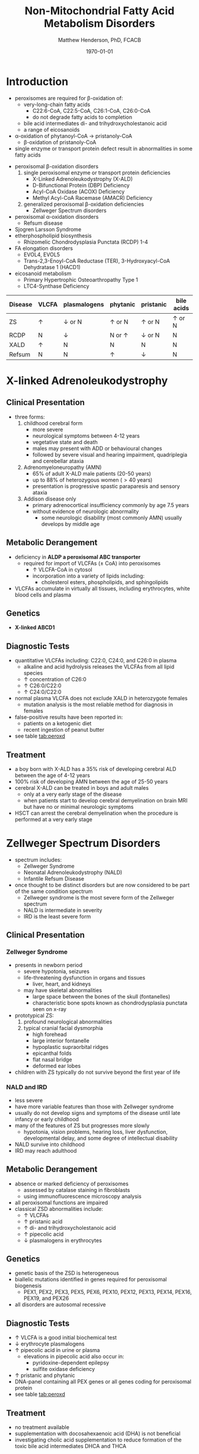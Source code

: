 #+TITLE: Non-Mitochondrial Fatty Acid Metabolism Disorders
#+AUTHOR: Matthew Henderson, PhD, FCACB
#+DATE: \today

* Introduction
- peroxisomes are required for \beta-oxidation of:
  - very-long-chain fatty acids
    - C22:6-CoA, C22:5-CoA, C26:1-CoA, C26:0-CoA
    - do not degrade fatty acids to completion
  - bile acid intermediates di- and trihydroxycholestanoic acid
  - a range of eicosanoids
- \alpha-oxidation of phytanoyl-CoA \to pristanoly-CoA
  - \beta-oxidation of pristanoly-CoA
- single enzyme or transport protein defect result in abnormalities in some fatty acids

#+CAPTION[Non-mitochondrial FA metabolism]:Non-mitochondrial FA metabolism
#+NAME: fig:nmfa
#+ATTR_LaTeX: :width \textwidth
[[file:./figures/non_mito_FA_met.png]]

- peroxisomal \beta-oxidation disorders
  1) single peroxisomal enzyme or transport protein deficiencies
     - X-Linked Adrenoleukodystrophy (X-ALD)
     - D-Bifunctional Protein (DBP) Deficiency
     - Acyl-CoA Oxidase (ACOX) Deficiency
     - Methyl Acyl-CoA Racemase (AMACR) Deficiency
  2) generalized peroxisomal \beta-oxidation deficiencies
     - Zellweger Spectrum disorders
- peroxisomal \alpha-oxidation disorders
  - Refsum disease
- Sjogren Larsson Syndrome
- etherphospholipid biosynthesis
  - Rhizomelic Chondrodysplasia Punctata (RCDP) 1-4
- FA elongation disorders
  - EVOL4, EVOL5
  - Trans-2,3-Enoyl-CoA Reductase (TER), 3-Hydroxyacyl-CoA Dehydratase 1 (HACD1)
- eicosanoid metabolism
  - Primary Hypertrophic Osteoarthropathy Type 1
  - LTC4-Synthase Deficiency


#+CAPTION[]:Biochemical Findings in Peroxisomal Disease
#+NAME: tab:peroxd
| Disease | VLCFA    | plasmalogens    | phytanic      | pristanic       | bile acids    |
|---------+----------+-----------------+---------------+-----------------+---------------|
| ZS      | \uparrow | \downarrow or N | \uparrow or N | \uparrow or N   | \uparrow or N |
| RCDP    | N        | \downarrow      | N or \uparrow | \downarrow or N | N             |
| XALD    | \uparrow | N               | N             | N               | N             |
| Refsum  | N        | N               | \uparrow      | \downarrow      | N             |

* X-linked Adrenoleukodystrophy
** Clinical Presentation
- three forms:
  1. childhood cerebral form
     - more severe
     - neurological symptoms between 4-12 years
     - vegetative state and death
     - males may present with ADD or behavioural changes
     - followed by severe visual and hearing impairment, quadriplegia and
       cerebellar ataxia
  2. Adrenomyeloneuropathy (AMN) 
     - 65% of adult X-ALD male patients (20-50 years)
     - up to 88% of heterozygous women (\gt40 years)
     - presentation is progressive spastic paraparesis and sensory ataxia
  3. Addison disease only
     - primary adrenocortical insufficiency commonly by age 7.5 years
     - without evidence of neurologic abnormality
       - some neurologic disability (most commonly AMN) usually
         develops by middle age

** Metabolic Derangement
- deficiency in *ALDP a peroxisomal ABC transporter*
  - required for import of VLCFAs (\pm CoA) into peroxisomes
    - \uparrow VLCFA-CoA in cytosol
    - incorporation into a variety of lipids including:
      - cholesterol esters, phospholipids, and sphingolipids
- VLCFAs accumulate in virtually all tissues, including erythrocytes,
  white blood cells and plasma

** Genetics
- *X-linked ABCD1*

** Diagnostic Tests
- quantitative VLCFAs including: C22:0, C24:0, and C26:0 in plasma
  - alkaline and acid hydrolysis releases the VLCFAs from all lipid
    species
  - \uparrow concentration of C26:0
  - \uparrow C26:0/C22:0
  - \uparrow C24:0/C22:0

- normal plasma VLCFA does not exclude XALD in heterozygote females
  - mutation analysis is the most reliable method for diagnosis in females

- false-positive results have been reported in:
  - patients on a ketogenic diet
  - recent ingestion of peanut butter
- see table [[tab:peroxd]]
** Treatment
- a boy born with X-ALD has a 35% risk of developing cerebral ALD
  between the age of 4-12 years
- 100% risk of developing AMN between the age of 25-50 years
- cerebral X-ALD can be treated in boys and adult males
  - only at a very early stage of the disease
  - when patients start to develop cerebral demyelination on brain MRI
    but have no or minimal neurologic symptoms
- HSCT can arrest the cerebral demyelination when the procedure is
  performed at a very early stage

* Zellweger Spectrum Disorders
- spectrum includes:
  - Zellweger Syndrome
  - Neonatal Adrenoleukodystrophy (NALD)
  - Infantile Refsum Disease
- once thought to be distinct disorders but are now considered to be
  part of the same condition spectrum
  - Zellweger syndrome is the most severe form of the Zellweger spectrum 
  - NALD is intermediate in severity
  - IRD is the least severe form

** Clinical Presentation
*** Zellweger Syndrome
- presents in newborn period
  - severe hypotonia, seizures
  - life-threatening dysfunction in organs and tissues
    - liver, heart, and kidneys
  - may have skeletal abnormalities
    - large space between the bones of the skull (fontanelles)
    - characteristic bone spots known as chondrodysplasia punctata seen on x-ray
- prototypical ZS:
  1) profound neurological abnormalities
  2) typical cranial facial dysmorphia
     - high forehead
     - large interior fontanelle
     - hypoplastic supraorbital ridges
     - epicanthal folds
     - flat nasal bridge
     - deformed ear lobes
- children with ZS typically do not survive beyond the first year of life

*** NALD and IRD
 - less severe
 - have more variable features than those with Zellweger syndrome
 - usually do not develop signs and symptoms of the disease until late
   infancy or early childhood
 - many of the features of ZS but progresses more slowly
   - hypotonia, vision problems, hearing loss, liver dysfunction,
     developmental delay, and some degree of intellectual
     disability
 - NALD survive into childhood
 - IRD may reach adulthood

** Metabolic Derangement
- absence or marked deficiency of peroxisomes
  - assessed by catalase staining in fibroblasts
  - using immunofluorescence microscopy analysis
- all peroxisomal functions are impaired
- classical ZSD abnormalities include:
  - \uparrow VLCFAs
  - \uparrow pristanic acid
  - \uparrow di- and trihydroxycholestanoic acid
  - \uparrow pipecolic acid
  - \downarrow plasmalogens in erythrocytes

** Genetics
- genetic basis of the ZSD is heterogeneous
- biallelic mutations identified in genes required for peroxisomal biogenesis
  - PEX1, PEX2, PEX3, PEX5, PEX6, PEX10, PEX12, PEX13, PEX14, PEX16, PEX19, and PEX26
- all disorders are autosomal recessive

** Diagnostic Tests
- \uparrow VLCFA is a good initial biochemical test
- \downarrow erythrocyte plasmalogens
- \uparrow pipecolic acid in urine or plasma
  - elevations in pipecolic acid also occur in:
    - pyridoxine-dependent epilepsy
    - sulfite oxidase deficiency
- \uparrow pristanic and phytanic
- DNA-panel containing all PEX genes or all genes coding for
  peroxisomal protein
- see table [[tab:peroxd]]
** Treatment
- no treatment available
- supplementation with docosahexaenoic acid (DHA) is not beneficial
- investigating cholic acid supplementation to reduce formation of the
  toxic bile acid intermediates DHCA and THCA

* Refsum Disease
** Clinical Presentation
- present in late childhood with:
  - progressive loss of night vision
  - decline in visual capacity
  - loose sense of smell (anosmia)
- \ge 10 years patients may develop:
  - deafness, ataxia, polyneuropathy, ichthyosis, fatigue, and cardiac
    conduction disturbances
- full constellation of features defined by Refsum includes:
  - retinitis pigmentosa, cerebellar ataxia and chronic polyneuropathy
- rarely seen in single patients with Refsum

** Metabolic Derangement
- phytanoyl-CoA hydroxylase is deficient in Refsum
- required for \alpha-oxidation of phytanic acid
  - accumulation of phytanic acid 

#+CAPTION[oxidation of phytanic]:Oxidation of Phytanic Acid
#+NAME: fig:oxphy
#+ATTR_LaTeX: :width 0.3\textwidth
[[file:./figures/alpha.png]]

** Genetics
- AR PHYH

** Diagnostic Tests
- \Uparrow plasma phytanic acid 
  - phytanic acid is also increased in ZS
    - initially called infantile Refsum
- see table [[tab:peroxd]]
** Treatment
- dietary restriction of phytanic acid 
  - critical to minimize ongoing tissue accumulation
- largest sources of phytanic acid and its metabolic precursor phytol are:
  - dairy products, meats and certain fish
- vegetables do not need to be restricted
  - phytanic acid is not released from chlorophyll
- avoid rapid weight loss
  - may mobilize phytanic acid from adipose tissue
- can halt progression of symptoms and some functional recovery if the
  disease is recognized early and dietary restriction and regular
  lipid apheresis are maintained life-long

* Sj\ouml{}gren Larsson Syndrome
** Clinical Presentation
- classical tetrad of abnormalities in SLS includes:
  1) ichthyosis
  2) spasticity
  3) ophthalmological abnormalities
  4) intellectual disability
- full-blown phenotype of SLS is not observed in all patients
- manifests later on in childhood \gt 3 years of age

** Metabolic Derangement
- enzyme deficient in SLS is fatty aldehyde dehydrogenase (FALDH)
- degradation of long-chain fatty alcohols and leukotriene B4

** Genetics
- AR ALDH3A2
 
** Diagnostic Tests
- \uparrow long-chain fatty alcohols in plasma
- \uparrow leukotriene in urine
  - difficult methods
- enzymatic analysis is the method of choice
  - can be done in polymorphonuclear lymphocytes
  - pyrenedecanal as substrate

** Treatment
- treatment of SLS patients is focused on the spasticity and
  prevention of contracture development
- one of the key problems in SLS patients is the striking pruritus (itch)
  - may originate from LTB4 accumulation
- zileuton, inhibits leukotriene formation by blocking its biosynthesis
  - effective in managing chronic (severe) asthma
- improvement of pruritus
  - \downarrow urinary LTB4
  - \downarrow lipid peak on MRS

* Disorders of Etherphospholipid (RCDP)
** Clinical Presentation
- Rhizomelic Chondrodysplasia Punctata (RCDP) is the classical
  phenotype of a etherphospholipid biogenesis defect
- patients with classical RCDP have:
  - skeletal dysplasia characterized by rhizomelia, chondrodysplasia
    punctata (stippled calcification in epiphyseal cartilage), bone
    abnormalities, profound growth retardation and limited joint
    mobility
  - congenital cataracts
  - facial abnormalities including a high forehead, flat midface and small upturned nose
- three different disorders of EPL-biosynthesis:
  1) *PEX7* deficiency
     - clinical phenotype associated with mutations in PEX7 is heterogeneous
       - ranging from the classical phenotype as described above to much
	 milder phenotypes including RCDP without rhizomelia
       - bone dysplasia with only mild intellectual deficiency to a Refsum-like phenotype
  2) *glycerone 3-phosphate: acyltransferase (GNPAT)* deficiency
     - rare (10 cases)
     - all presented with the characteristic severe clinical phenotype
       of RCDP with most patients dying in the first decade of life
  3) *alkylglycerone 3-phosphate synthase (AGPS)* deficiency
     - rare (5 cases)
     - all had the severe lethal RCDP phenotype
- recently two additional disorders of EPL biosynthesis have been
  identified:
  - FAR1 deficiency and PEX5L deficiency

** Metabolic Derangement
*** RCDP Type 1
 - RCDP type 1 is caused by mutations in PEX7
   - most frequent among the cohort of RCDP patients
 - PEX7 codes for one of two peroxisomal cycling receptors and targets
   PTS2-signal to the peroxisome
 - three PTS2-containing peroxisomal enzymes are known 
   1) peroxisomal 3-keto acyl-CoA thiolase
   2) alkylglycerone phosphate synthase
   3) phytanoyl-CoA hydroxylase
 - not imported into peroxisomes in PEX7 deficiency
   - defects in plasmalogen biosynthesis and \alpha-oxidation
 - deficiency of 3-keto acyl-CoA thiolase has no functional
   consequences for VLCFA degradation
   - another peroxisomal thiolase (SCPx) can also handle 3-keto-VLCFAs

*** RCDP Type 2
 - glycerone 3-phosphate acyltransferase deficiency 
 - mutations in GNPAT
 - one of the two intraperoxisomal enzymes involved in EPL biosynthesis

*** RCDP Type 3
 - alkylglycerone 3-phosphate synthase deficiency 
 - mutations in AGPS
 - the second intraperoxisomal enzyme involved in EPL-biosynthesis
 - catalyses the formation of the characteristic ether bond in etherphospholipids

** Diagnostic Tests
- \downarrow RBC plasmalogens
- see table [[tab:peroxd]]
*** RDCP1
- \uparrow phytanic
- \downarrow pristanic
  - normal in single enzyme deficiencies

** Treatment
- phytanic acid restriction

* COMMENT Fatty Acid Chain Elongation Disorders
- FA from dietary sources or synthesized /de novo/ via the FAS complex,
  can be converted into longer-chain fatty acids either saturated,
  mono- or polyunsaturated
- chain elongation system localized in the ER
- desaturases add double-bonds at specific positions
- chain elongation allows the stepwise extension of fatty acids by two
  carbon atoms and involves a four-step pathway mediated by:
  - ELOVL 1-7 (condensation)
  - KAR (first reduction)
  - HACD 1-4 (hydratation)
  - TER (second and final reduction)
  - to produce the corresponding (n+2) acyl-CoA
- introduction of double-bonds by desaturases
- mammals only express delta9, delta6 and delta5 desaturase activities
  - enzymes involved belong to two distinct families:
    - stearoyl-CoA desaturases (SCDs)
      - delta9 desaturation
    - fatty acid desaturases (FADS)
      - delta6 and delta5 desaturation

** Disorders
- EVOL4 Deficiency
- EVOL5 Deficiency
- Trans-2,3-Enoyl-CoA Reductase (TER) Deficiency
- 3-Hydroxyacyl-CoA Dehydratase 1(HACD1) Deficiency

* Disorders of Eicosanoid Metabolism
- eicosanoids constitute a large variety of biologically active
  molecules derived from arachidonic acid after liberation from
  cellular membranes by phospholipase A2 (PLA2) through three main
  pathways:
  1) cyclooxygenase (COX)
  2) lipoxygenase (LOX)
  3) cytochrome P 450 monooxygenase

- COX pathway generates the different prostaglandins:
  - PGE2, PGD2, PGF2Alpha, PGI2, and TXA2

- LOX-pathway generates:
  - HETEs (5-,8-,12-, and 15-HETE) plus the leukotrienes LTA4
    (unstable), LTB4,LTC4, LTD4, and LTE4

- P_{450} pathway produces HETEs, HPETEs and EETs

#+CAPTION[]:Eicosanoid Metabolism
#+NAME: fig:eicosanoid
#+ATTR_LaTeX: :width 0.9\textwidth
[[file:./figures/eicosanoids.png]]

** Disorders 
- Primary Hypertrophic Osteoarthropathy (PHO)
  - Type 1 (PHOAR1): 15-Hydroxy Prostaglandin Dehydrogenase (PGDH) Deficiency
  - Type 2 (PHOAR2): Prostaglandin Transporter (PGT) Deficiency

- hypertrophic osteoarthropathy is a disorder characterized by changes
  to the skin and bones occurs as
  - a rare familial form PHO
  - more commonly secondary to disease
  - key features include digital clubbing, periostosis with bone and
    joint enlargement, and skin changes, such as pachydermia, abnormal
    furrowing, seborrhea, and hyperhidrosis

